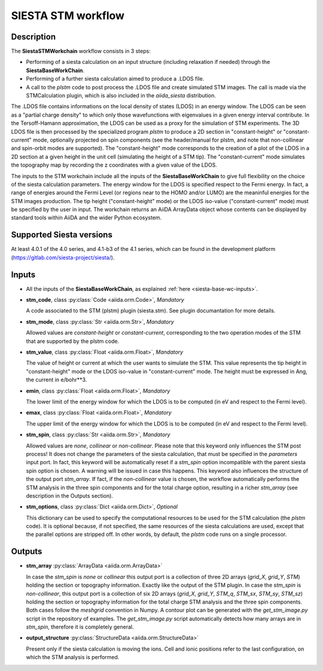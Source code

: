 SIESTA STM workflow
++++++++++++++++++++++

Description
-----------

The **SiestaSTMWorkchain** workflow consists in 3 steps:

* Performing of a siesta calculation on an input structure (including relaxation if needed) 
  through the **SiestaBaseWorkChain**.
* Performing of a further siesta calculation aimed to produce a .LDOS file.
* A call to the `plstm` code to post process the .LDOS file and
  create simulated STM images. The call is made via the
  STMCalculation plugin, which is also included in the `aiida_siesta` distribution.

The .LDOS file contains informations on the local density
of states (LDOS) in an energy window. The LDOS can be seen as a
"partial charge density" to which only those wavefunctions with
eigenvalues in a given energy interval contribute. In the
Tersoff-Hamann approximation, the LDOS can be used as a proxy for the
simulation of STM experiments. The 3D LDOS file is then processed by the
specialized program `plstm` to produce a 2D section in "constant-height" or 
"constant-current" mode, optionally projected on spin components
(see the header/manual for plstm, and note that non-collinear and spin-orbit 
modes are supported). 
The "constant-height" mode corresponds to the creation of 
a plot of the LDOS in a 2D section at a given height in the unit cell 
(simulating the height of a STM tip). The "constant-current" mode
simulates the topography map by recording the z
coordinates with a given value of the LDOS.

The inputs to the STM workchain include all the inputs of the **SiestaBaseWorkChain**
to give full flexibility on the choice of the siesta calculation
parameters. The energy window for the LDOS is specified respect to the Fermi energy.
In fact, a range of
energies around the Fermi Level (or regions near to the HOMO and/or
LUMO) are the meaninful energies for the STM images production. 
The tip height ("constant-height" mode) or the LDOS iso-value ("constant-current" mode)
must be specified by the user in input.
The workchain returns an AiiDA ArrayData object whose
contents can be displayed by standard tools within AiiDA and the wider
Python ecosystem.


Supported Siesta versions
-------------------------

At least 4.0.1 of the 4.0 series, and 4.1-b3 of the 4.1 series, which
can be found in the development platform
(https://gitlab.com/siesta-project/siesta/).

Inputs
------

* All the inputs of the **SiestaBaseWorkChain**, as explained
  :ref:`here <siesta-base-wc-inputs>`.

.. |br| raw:: html

    <br />

* **stm_code**, class :py:class:`Code  <aiida.orm.Code>`, *Mandatory*

  A code associated to the STM (plstm) plugin (siesta.stm). See plugin documantation for more details.

.. |br| raw:: html

    <br />

* **stm_mode**, class :py:class:`Str <aiida.orm.Str>`, *Mandatory*

  Allowed values are `constant-height` or `constant-current`, corresponding to the two
  operation modes of the STM that are supported by the plstm code.

.. |br| raw:: html

    <br />


* **stm_value**, class :py:class:`Float <aiida.orm.Float>`, *Mandatory*

  The value of height or current at which the user wants to simulate the
  STM. This value represents the tip height in "constant-height" mode
  or the LDOS iso-value in "constant-current" mode.
  The height must be expressed in Ang, the current in e/bohr**3.

.. |br| raw:: html

    <br />


* **emin**, class :py:class:`Float  <aiida.orm.Float>`, *Mandatory*

  The lower limit of the energy window for which the LDOS is to be
  computed (in eV and respect to the Fermi level).

.. |br| raw:: html

    <br />

* **emax**, class :py:class:`Float <aiida.orm.Float>`, *Mandatory*

  The upper limit of the energy window for which the LDOS is to be
  computed (in eV and respect to the Fermi level).

.. |br| raw:: html

    <br />

* **stm_spin**, class :py:class:`Str <aiida.orm.Str>`, *Mandatory*

  Allowed values are `none`, `collinear` or `non-collinear`.
  Please note that this keyword only influences the STM post process!
  It does not change the parameters of the siesta calculation, that must
  be specified in the `parameters` input port.
  In fact, this keyword will be automatically reset if a `stm_spin`
  option incompatible with the parent siesta spin option is chosen.
  A warning will be issued in case this happens.
  This keyword also influences the structure of the output port
  `stm_array`. If fact, if the `non-collinear` value is chosen, the
  workflow automatically performs the STM analysis in the three
  spin components and for the total charge option, resulting in a
  richer `stm_array` (see description in the Outputs section).

.. |br| raw:: html

    <br />

* **stm_options**, class :py:class:`Dict <aiida.orm.Dict>`, *Optional*
  
  This dictionary can be used to specify the computational resources to
  be used for the STM calculation (the `plstm` code). It is optional
  because, if not specified, the same resources of the siesta calculations
  are used, except that the parallel options are stripped off.
  In other words, by default, the `plstm` code runs on a single processor. 

..
        * **protocol**, class :py:class:`Str <aiida.orm.Str>`

        Either "standard" or "fast" at this point.
        Each has its own set of associated parameters.

        - standard::

             {
                'kpoints_mesh_offset': [0., 0., 0.],
                'kpoints_mesh_density': 0.2,
                'dm_convergence_threshold': 1.0e-4,
                'forces_convergence_threshold': "0.02 eV/Ang",
                'min_meshcutoff': 100, # In Rydberg (!)
                'electronic_temperature': "25.0 meV",
                'md-type-of-run': "cg",
                'md-num-cg-steps': 10,
                'pseudo_familyname': 'lda-ag',
                'atomic_heuristics': {
                    'H': { 'cutoff': 100 },
                    'Si': { 'cutoff': 100 }
                },
                'basis': {
                    'pao-energy-shift': '100 meV',
                    'pao-basis-size': 'DZP'
                }
	      }

        - fast::
    
             {
                'kpoints_mesh_offset': [0., 0., 0.],
                'kpoints_mesh_density': 0.25,
                'dm_convergence_threshold': 1.0e-3,
                'forces_convergence_threshold': "0.2 eV/Ang",
                'min_meshcutoff': 80, # In Rydberg (!)
                'electronic_temperature': "25.0 meV",
                'md-type-of-run': "cg",
                'md-num-cg-steps': 8,
                'pseudo_familyname': 'lda-ag',
                'atomic_heuristics': {
                    'H': { 'cutoff': 50 },
                    'Si': { 'cutoff': 50 }
                },
                'basis': {
                    'pao-energy-shift': '100 meV',
                    'pao-basis-size': 'SZP'
                }
	      }

        The *atomic_heuristics* dictionary is intended to encode the
        peculiarities of particular elements. It is work in progress.

        The *basis* section applies globally for now.


Outputs
-------

* **stm_array** :py:class:`ArrayData <aiida.orm.ArrayData>` 

  In case the `stm_spin` is `none` or `collinear` this output port
  is a collection of three 2D arrays (`grid_X`, `grid_Y`, `STM`) holding the section or
  topography information. Exactly like the output of the STM plugin.
  In case the `stm_spin` is `non-collinear`, this output port
  is a collection of six 2D arrays (`grid_X`, `grid_Y`, `STM_q`, `STM_sx`, `STM_sy`, `STM_sz`)
  holding the section or topography information for the total charge STM analysis and 
  the three spin components.
  Both cases follow the `meshgrid` convention in
  Numpy. A contour plot can be generated with the `get_stm_image.py`
  script in the repository of examples. The `get_stm_image.py` script
  automatically detects how many arrays are in `stm_spin`, therefore it is 
  completely general.

.. |br| raw:: html

    <br />

* **output_structure** :py:class:`StructureData <aiida.orm.StructureData>`

  Present only if the siesta calculation is moving the ions.  Cell and ionic
  positions refer to the last configuration, on which the STM analysis is performed.

  



